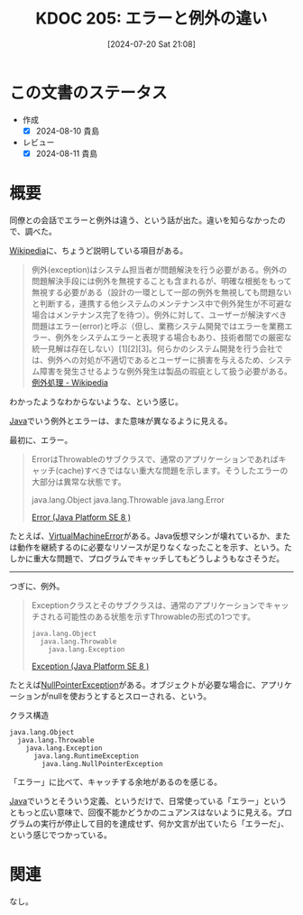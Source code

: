 :properties:
:ID: 20240720T210830
:mtime:    20241102180334 20241028101410
:ctime:    20241028101410
:end:
#+title:      KDOC 205: エラーと例外の違い
#+date:       [2024-07-20 Sat 21:08]
#+filetags:   :code:
#+identifier: 20240720T210830

* この文書のステータス
- 作成
  - [X] 2024-08-10 貴島
- レビュー
  - [X] 2024-08-11 貴島

* 概要
同僚との会話でエラーと例外は違う、という話が出た。違いを知らなかったので、調べた。

[[id:39f0af27-f685-4ce5-beac-a3398f648ba4][Wikipedia]]に、ちょうど説明している項目がある。

#+begin_quote
例外(exception)はシステム担当者が問題解決を行う必要がある。例外の問題解決手段には例外を無視することも含まれるが、明確な根拠をもって無視する必要がある（設計の一環として一部の例外を無視しても問題ないと判断する，連携する他システムのメンテナンス中で例外発生が不可避な場合はメンテナンス完了を待つ）。例外に対して、ユーザーが解決すべき問題はエラー(error)と呼ぶ（但し、業務システム開発ではエラーを業務エラー、例外をシステムエラーと表現する場合もあり、技術者間での厳密な統一見解は存在しない）[1][2][3]。何らかのシステム開発を行う会社では、例外への対処が不適切であるとユーザーに損害を与えるため、システム障害を発生させるような例外発生は製品の瑕疵として扱う必要がある。
[[https://ja.wikipedia.org/wiki/%E4%BE%8B%E5%A4%96%E5%87%A6%E7%90%86][例外処理 - Wikipedia]]
#+end_quote

わかったようなわからないような、という感じ。

[[id:9fa3711b-a22e-4cf5-ae97-5c057083674a][Java]]でいう例外とエラーは、また意味が異なるように見える。

最初に、エラー。

#+begin_quote
ErrorはThrowableのサブクラスで、通常のアプリケーションであればキャッチ(cache)すべきではない重大な問題を示します。そうしたエラーの大部分は異常な状態です。

java.lang.Object
  java.lang.Throwable
    java.lang.Error

[[https://docs.oracle.com/javase/jp/8/docs/api/java/lang/Error.html][Error (Java Platform SE 8 )]]
#+end_quote

たとえば、[[https://docs.oracle.com/javase/jp/8/docs/api/java/lang/VirtualMachineError.html][VirtualMachineError]]がある。Java仮想マシンが壊れているか、または動作を継続するのに必要なリソースが足りなくなったことを示す、という。たしかに重大な問題で、プログラムでキャッチしてもどうしようもなさそうだ。

--------

つぎに、例外。

#+begin_quote
Exceptionクラスとそのサブクラスは、通常のアプリケーションでキャッチされる可能性のある状態を示すThrowableの形式の1つです。

#+begin_src
java.lang.Object
  java.lang.Throwable
    java.lang.Exception
#+end_src

[[https://docs.oracle.com/javase/jp/8/docs/api/java/lang/Exception.html][Exception (Java Platform SE 8 )]]
#+end_quote

たとえば[[https://docs.oracle.com/javase/jp/8/docs/api/java/lang/NullPointerException.html][NullPointerException]]がある。オブジェクトが必要な場合に、アプリケーションがnullを使おうとするとスローされる、という。

#+caption: クラス構造
#+begin_src
java.lang.Object
  java.lang.Throwable
    java.lang.Exception
      java.lang.RuntimeException
        java.lang.NullPointerException
#+end_src

「エラー」に比べて、キャッチする余地があるのを感じる。

[[id:9fa3711b-a22e-4cf5-ae97-5c057083674a][Java]]でいうとそういう定義、というだけで、日常使っている「エラー」というともっと広い意味で、回復不能かどうかのニュアンスはないように見える。プログラムの実行が停止して目的を達成せず、何か文言が出ていたら「エラーだ」、という感じでつかっている。

* 関連
なし。
